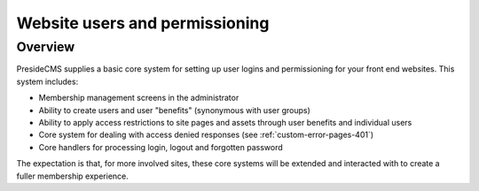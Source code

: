 Website users and permissioning
===============================

Overview
########

PresideCMS supplies a basic core system for setting up user logins and permissioning for your front end websites. This system includes:

* Membership management screens in the administrator
* Ability to create users and user "benefits" (synonymous with user groups)
* Ability to apply access restrictions to site pages and assets through user benefits and individual users
* Core system for dealing with access denied responses (see :ref:`custom-error-pages-401`)
* Core handlers for processing login, logout and forgotten password

The expectation is that, for more involved sites, these core systems will be extended and interacted with to create a fuller membership experience.